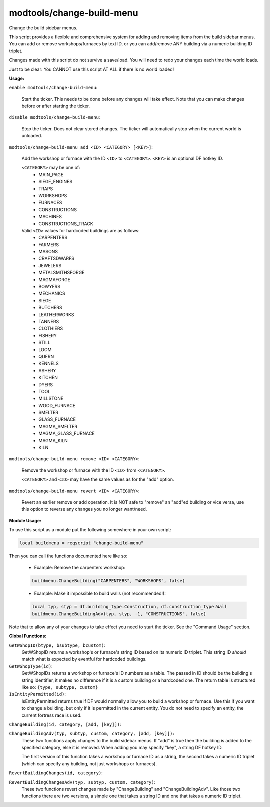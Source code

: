 modtools/change-build-menu
==========================

.. dfhack-tool::
    :summary: Add or remove items from the build sidebar menus.
    :tags: untested dev

Change the build sidebar menus.

This script provides a flexible and comprehensive system for adding and removing
items from the build sidebar menus. You can add or remove workshops/furnaces by
text ID, or you can add/remove ANY building via a numeric building ID triplet.

Changes made with this script do not survive a save/load. You will need to redo
your changes each time the world loads.

Just to be clear: You CANNOT use this script AT ALL if there is no world
loaded!

**Usage:**

``enable modtools/change-build-menu``:

    Start the ticker. This needs to be done before any changes will take
    effect. Note that you can make changes before or after starting the
    ticker.

``disable modtools/change-build-menu``:

    Stop the ticker. Does not clear stored changes. The ticker will
    automatically stop when the current world is unloaded.

``modtools/change-build-menu add <ID> <CATEGORY> [<KEY>]``:

    Add the workshop or furnace with the ID ``<ID>`` to ``<CATEGORY>``.
    ``<KEY>`` is an optional DF hotkey ID.

    ``<CATEGORY>`` may be one of:
        - MAIN_PAGE
        - SIEGE_ENGINES
        - TRAPS
        - WORKSHOPS
        - FURNACES
        - CONSTRUCTIONS
        - MACHINES
        - CONSTRUCTIONS_TRACK

    Valid ``<ID>`` values for hardcoded buildings are as follows:
        - CARPENTERS
        - FARMERS
        - MASONS
        - CRAFTSDWARFS
        - JEWELERS
        - METALSMITHSFORGE
        - MAGMAFORGE
        - BOWYERS
        - MECHANICS
        - SIEGE
        - BUTCHERS
        - LEATHERWORKS
        - TANNERS
        - CLOTHIERS
        - FISHERY
        - STILL
        - LOOM
        - QUERN
        - KENNELS
        - ASHERY
        - KITCHEN
        - DYERS
        - TOOL
        - MILLSTONE
        - WOOD_FURNACE
        - SMELTER
        - GLASS_FURNACE
        - MAGMA_SMELTER
        - MAGMA_GLASS_FURNACE
        - MAGMA_KILN
        - KILN

``modtools/change-build-menu remove <ID> <CATEGORY>``:

    Remove the workshop or furnace with the ID ``<ID>`` from ``<CATEGORY>``.

    ``<CATEGORY>`` and ``<ID>`` may have the same values as for the "add"
    option.

``modtools/change-build-menu revert <ID> <CATEGORY>``:

    Revert an earlier remove or add operation. It is NOT safe to "remove"
    an "add"ed building or vice versa, use this option to reverse any
    changes you no longer want/need.


**Module Usage:**

To use this script as a module put the following somewhere in your own script:

.. code-block:: lua

    local buildmenu = reqscript "change-build-menu"

Then you can call the functions documented here like so:

    - Example: Remove the carpenters workshop:

    .. code-block:: lua

        buildmenu.ChangeBuilding("CARPENTERS", "WORKSHOPS", false)

    - Example: Make it impossible to build walls (not recommended!):

    .. code-block:: lua

        local typ, styp = df.building_type.Construction, df.construction_type.Wall
        buildmenu.ChangeBuildingAdv(typ, styp, -1, "CONSTRUCTIONS", false)

Note that to allow any of your changes to take effect you need to start the
ticker. See the "Command Usage" section.


**Global Functions:**

``GetWShopID(btype, bsubtype, bcustom)``:
    GetWShopID returns a workshop's or furnace's string ID based on its
    numeric ID triplet. This string ID *should* match what is expected
    by eventful for hardcoded buildings.

``GetWShopType(id)``:
    GetWShopIDs returns a workshop or furnace's ID numbers as a table.
    The passed in ID should be the building's string identifier, it makes
    no difference if it is a custom building or a hardcoded one.
    The return table is structured like so: ``{type, subtype, custom}``

``IsEntityPermitted(id)``:
    IsEntityPermitted returns true if DF would normally allow you to build
    a workshop or furnace. Use this if you want to change a building, but
    only if it is permitted in the current entity. You do not need to
    specify an entity, the current fortress race is used.

``ChangeBuilding(id, category, [add, [key]])``:

``ChangeBuildingAdv(typ, subtyp, custom, category, [add, [key]]):``
    These two functions apply changes to the build sidebar menus. If "add"
    is true then the building is added to the specified category, else it
    is removed. When adding you may specify "key", a string DF hotkey ID.

    The first version of this function takes a workshop or furnace ID as a
    string, the second takes a numeric ID triplet (which can specify any
    building, not just workshops or furnaces).

``RevertBuildingChanges(id, category)``:

``RevertBuildingChangesAdv(typ, subtyp, custom, category)``:
    These two functions revert changes made by "ChangeBuilding" and
    "ChangeBuildingAdv". Like those two functions there are two versions,
    a simple one that takes a string ID and one that takes a numeric ID
    triplet.
